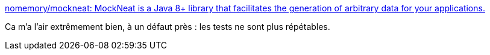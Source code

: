:jbake-type: post
:jbake-status: published
:jbake-title: nomemory/mockneat: MockNeat is a Java 8+ library that facilitates the generation of arbitrary data for your applications.
:jbake-tags: java,framework,test,mock,générateur,_mois_mars,_année_2017
:jbake-date: 2017-03-10
:jbake-depth: ../
:jbake-uri: shaarli/1489161930000.adoc
:jbake-source: https://nicolas-delsaux.hd.free.fr/Shaarli?searchterm=https%3A%2F%2Fgithub.com%2Fnomemory%2Fmockneat&searchtags=java+framework+test+mock+g%C3%A9n%C3%A9rateur+_mois_mars+_ann%C3%A9e_2017
:jbake-style: shaarli

https://github.com/nomemory/mockneat[nomemory/mockneat: MockNeat is a Java 8+ library that facilitates the generation of arbitrary data for your applications.]

Ca m'a l'air extrêmement bien, à un défaut près : les tests ne sont plus répétables.
